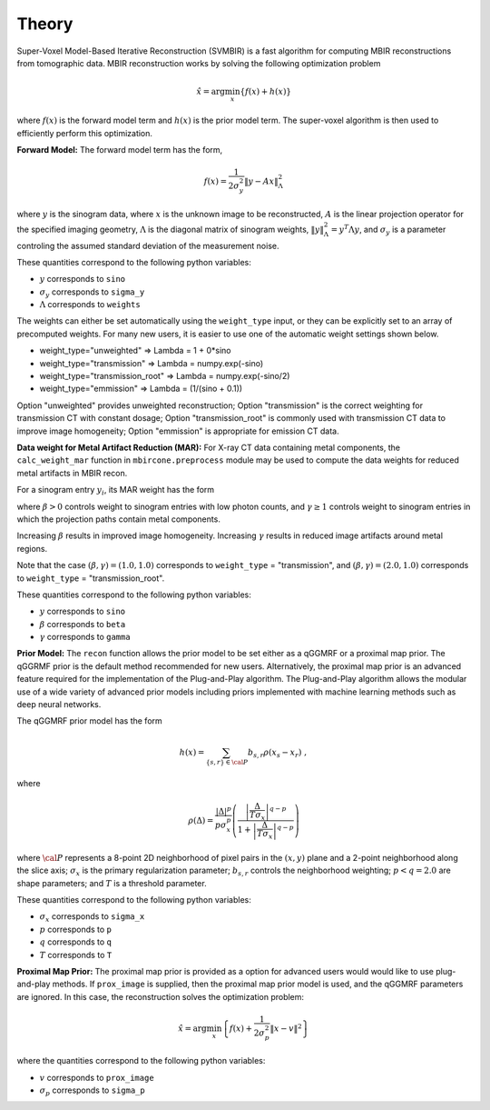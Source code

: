 ======
Theory
======

Super-Voxel Model-Based Iterative Reconstruction (SVMBIR) is a fast algorithm for computing MBIR reconstructions from tomographic data.
MBIR reconstruction works by solving the following optimization problem

.. math::

    {\hat x} = \arg \min_x \left\{ f(x) + h(x) \right\}

where :math:`f(x)` is the forward model term and :math:`h(x)` is the prior model term.
The super-voxel algorithm is then used to efficiently perform this optimization.


**Forward Model:**
The forward model term has the form,

.. math::

    f(x) = \frac{1}{2 \sigma_y^2} \Vert y - Ax \Vert_\Lambda^2

where :math:`y` is the sinogram data,
where :math:`x` is the unknown image to be reconstructed,
:math:`A` is the linear projection operator for the specified imaging geometry,
:math:`\Lambda` is the diagonal matrix of sinogram weights, :math:`\Vert y \Vert_\Lambda^2 = y^T \Lambda y`, and :math:`\sigma_y` is a parameter controling the assumed standard deviation of the measurement noise.

These quantities correspond to the following python variables:

* :math:`y` corresponds to ``sino``
* :math:`\sigma_y` corresponds to ``sigma_y``
* :math:`\Lambda` corresponds to ``weights``

The weights can either be set automatically using the ``weight_type`` input, or they can be explicitly set to an array of precomputed weights.
For many new users, it is easier to use one of the automatic weight settings shown below.

* weight_type="unweighted" => Lambda = 1 + 0*sino
* weight_type="transmission" => Lambda = numpy.exp(-sino)
* weight_type="transmission_root" => Lambda = numpy.exp(-sino/2)
* weight_type="emmission" => Lambda = (1/(sino + 0.1))

Option "unweighted" provides unweighted reconstruction; Option "transmission" is the correct weighting for transmission CT with constant dosage; Option "transmission_root" is commonly used with transmission CT data to improve image homogeneity; Option "emmission" is appropriate for emission CT data.


**Data weight for Metal Artifact Reduction (MAR):**
For X-ray CT data containing metal components, the ``calc_weight_mar`` function in ``mbircone.preprocess`` module may be used to compute the data weights for reduced metal artifacts in MBIR recon.

For a sinogram entry :math:`y_i`, its MAR weight has the form

.. math::
    :nowrap:

    \[
    w_i =
    \left\{
    \begin{array}{
     @{}% no padding
     l@{\quad}% some padding
     r@{}% no padding
     >{{}}r@{}% no padding
     >{{}}l@{}% no padding
    }
     \exp(-\frac{y_i}{\beta}),&  \text{if the projection path does not contain metal components.}\\
     \exp(-\gamma \frac{y_i}{\beta}),& \text{if the projection path contains metal components.}
    \end{array}
    \right.
    \]

where :math:`\beta>0` controls weight to sinogram entries with low photon counts, and :math:`\gamma \geq 1` controls weight to sinogram entries in which the projection paths contain metal components.

Increasing :math:`\beta` results in improved image homogeneity. Increasing :math:`\gamma` results in reduced image artifacts around metal regions.

Note that the case :math:`(\beta, \gamma)=(1.0, 1.0)` corresponds to ``weight_type`` = "transmission", and :math:`(\beta, \gamma)=(2.0, 1.0)` corresponds to ``weight_type`` = "transmission_root".

These quantities correspond to the following python variables:

* :math:`y` corresponds to ``sino``
* :math:`\beta` corresponds to ``beta``
* :math:`\gamma` corresponds to ``gamma``

**Prior Model:**
The ``recon`` function allows the prior model to be set either as a qGGMRF or a proximal map prior.
The qGGRMF prior is the default method recommended for new users.
Alternatively, the proximal map prior is an advanced feature required for the implementation of the Plug-and-Play algorithm. The Plug-and-Play algorithm allows the modular use of a wide variety of advanced prior models including priors implemented with machine learning methods such as deep neural networks.

The qGGMRF prior model has the form

.. math::

    h(x) = \sum_{ \{s,r\} \in {\cal P}} b_{s,r} \rho ( x_s - x_r) \ ,

where

.. math::

    \rho ( \Delta ) = \frac{|\Delta |^p }{ p \sigma_x^p } \left( \frac{\left| \frac{\Delta }{ T \sigma_x } \right|^{q-p}}{1 + \left| \frac{\Delta }{ T \sigma_x } \right|^{q-p}} \right)

where :math:`{\cal P}` represents a 8-point 2D neighborhood of pixel pairs in the :math:`(x,y)` plane and a 2-point neighborhood along the slice axis;
:math:`\sigma_x` is the primary regularization parameter;
:math:`b_{s,r}` controls the neighborhood weighting;
:math:`p<q=2.0` are shape parameters;
and :math:`T` is a threshold parameter.

These quantities correspond to the following python variables:

* :math:`\sigma_x` corresponds to ``sigma_x``
* :math:`p` corresponds to ``p``
* :math:`q` corresponds to ``q``
* :math:`T` corresponds to ``T``


**Proximal Map Prior:**
The proximal map prior is provided as a option for advanced users would would like to use plug-and-play methods.
If ``prox_image`` is supplied, then the proximal map prior model is used, and the qGGMRF parameters are ignored.
In this case, the reconstruction solves the optimization problem:

.. math::

    {\hat x} = \arg \min_x \left\{ f(x) + \frac{1}{2\sigma_p^2} \Vert x -v \Vert^2 \right\}

where the quantities correspond to the following python variables:

* :math:`v` corresponds to ``prox_image``
* :math:`\sigma_p` corresponds to ``sigma_p``

